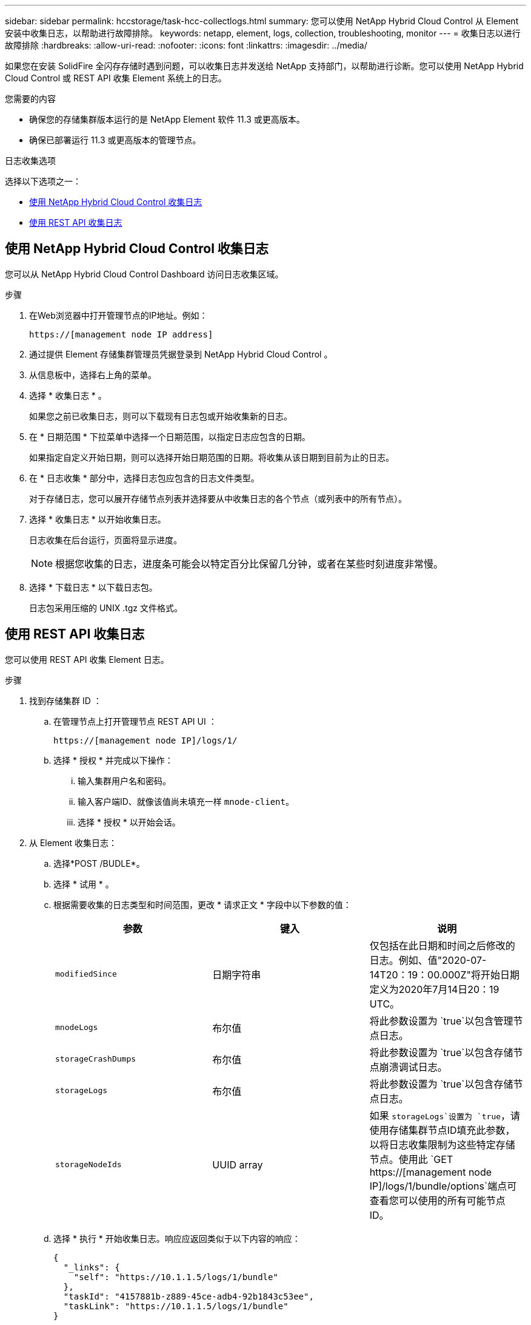 ---
sidebar: sidebar 
permalink: hccstorage/task-hcc-collectlogs.html 
summary: 您可以使用 NetApp Hybrid Cloud Control 从 Element 安装中收集日志，以帮助进行故障排除。 
keywords: netapp, element, logs, collection, troubleshooting, monitor 
---
= 收集日志以进行故障排除
:hardbreaks:
:allow-uri-read: 
:nofooter: 
:icons: font
:linkattrs: 
:imagesdir: ../media/


[role="lead"]
如果您在安装 SolidFire 全闪存存储时遇到问题，可以收集日志并发送给 NetApp 支持部门，以帮助进行诊断。您可以使用 NetApp Hybrid Cloud Control 或 REST API 收集 Element 系统上的日志。

.您需要的内容
* 确保您的存储集群版本运行的是 NetApp Element 软件 11.3 或更高版本。
* 确保已部署运行 11.3 或更高版本的管理节点。


.日志收集选项
选择以下选项之一：

* <<使用 NetApp Hybrid Cloud Control 收集日志>>
* <<使用 REST API 收集日志>>




== 使用 NetApp Hybrid Cloud Control 收集日志

您可以从 NetApp Hybrid Cloud Control Dashboard 访问日志收集区域。

.步骤
. 在Web浏览器中打开管理节点的IP地址。例如：
+
[listing]
----
https://[management node IP address]
----
. 通过提供 Element 存储集群管理员凭据登录到 NetApp Hybrid Cloud Control 。
. 从信息板中，选择右上角的菜单。
. 选择 * 收集日志 * 。
+
如果您之前已收集日志，则可以下载现有日志包或开始收集新的日志。

. 在 * 日期范围 * 下拉菜单中选择一个日期范围，以指定日志应包含的日期。
+
如果指定自定义开始日期，则可以选择开始日期范围的日期。将收集从该日期到目前为止的日志。

. 在 * 日志收集 * 部分中，选择日志包应包含的日志文件类型。
+
对于存储日志，您可以展开存储节点列表并选择要从中收集日志的各个节点（或列表中的所有节点）。

. 选择 * 收集日志 * 以开始收集日志。
+
日志收集在后台运行，页面将显示进度。

+

NOTE: 根据您收集的日志，进度条可能会以特定百分比保留几分钟，或者在某些时刻进度非常慢。

. 选择 * 下载日志 * 以下载日志包。
+
日志包采用压缩的 UNIX .tgz 文件格式。





== 使用 REST API 收集日志

您可以使用 REST API 收集 Element 日志。

.步骤
. 找到存储集群 ID ：
+
.. 在管理节点上打开管理节点 REST API UI ：
+
[listing]
----
https://[management node IP]/logs/1/
----
.. 选择 * 授权 * 并完成以下操作：
+
... 输入集群用户名和密码。
... 输入客户端ID、就像该值尚未填充一样 `mnode-client`。
... 选择 * 授权 * 以开始会话。




. 从 Element 收集日志：
+
.. 选择*POST /BUDLE*。
.. 选择 * 试用 * 。
.. 根据需要收集的日志类型和时间范围，更改 * 请求正文 * 字段中以下参数的值：
+
|===
| 参数 | 键入 | 说明 


| `modifiedSince` | 日期字符串 | 仅包括在此日期和时间之后修改的日志。例如、值"2020-07-14T20：19：00.000Z"将开始日期定义为2020年7月14日20：19 UTC。 


| `mnodeLogs` | 布尔值 | 将此参数设置为 `true`以包含管理节点日志。 


| `storageCrashDumps` | 布尔值 | 将此参数设置为 `true`以包含存储节点崩溃调试日志。 


| `storageLogs` | 布尔值 | 将此参数设置为 `true`以包含存储节点日志。 


| `storageNodeIds` | UUID array | 如果 `storageLogs`设置为 `true`，请使用存储集群节点ID填充此参数，以将日志收集限制为这些特定存储节点。使用此 `GET https://[management node IP]/logs/1/bundle/options`端点可查看您可以使用的所有可能节点ID。 
|===
.. 选择 * 执行 * 开始收集日志。响应应返回类似于以下内容的响应：
+
[listing]
----
{
  "_links": {
    "self": "https://10.1.1.5/logs/1/bundle"
  },
  "taskId": "4157881b-z889-45ce-adb4-92b1843c53ee",
  "taskLink": "https://10.1.1.5/logs/1/bundle"
}
----


. 检查日志收集任务的状态：
+
.. 选择 * 获取 /bundle* 。
.. 选择 * 试用 * 。
.. 选择 * 执行 * 可返回收集任务的状态。
.. 滚动到响应正文的底部。
+
您应看到一个 `percentComplete`详细说明收集进度的属性。如果收集完成、则此属性包含完整下载链接、 `downloadLink`其中包含日志包的文件名。

.. 复制属性末尾的文件名 `downloadLink`。


. 下载收集的日志包：
+
.. 选择 * 获取 /bundle/ ｛ filename ｝ * 。
.. 选择 * 试用 * 。
.. 将先前复制的文件名粘贴到参数文本字段中 `filename`。
.. 选择 * 执行 * 。
+
执行后，响应正文区域将显示下载链接。

.. 选择 * 下载文件 * 并将生成的文件保存到您的计算机。
+
日志包采用压缩的 UNIX .tgz 文件格式。





[discrete]
== 了解更多信息

* https://docs.netapp.com/us-en/vcp/index.html["适用于 vCenter Server 的 NetApp Element 插件"^]
* https://docs.netapp.com/us-en/element-software/index.html["SolidFire 和 Element 软件文档"]


